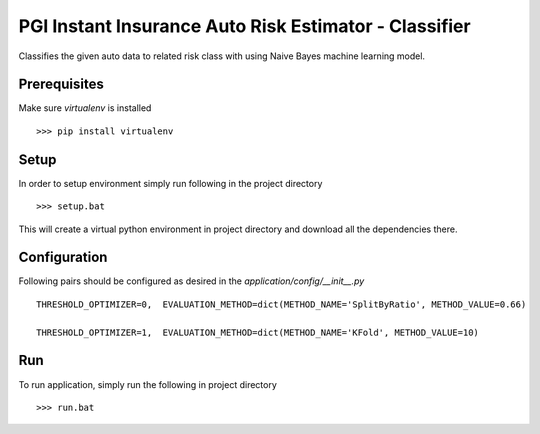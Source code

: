 PGI Instant Insurance Auto Risk Estimator - Classifier
===============

Classifies the given auto data to related risk class with using Naive Bayes machine learning model.

Prerequisites
------------------

Make sure *virtualenv* is installed ::

    >>> pip install virtualenv

Setup
------------------

In order to setup environment simply run following in the project directory ::

    >>> setup.bat
    
This will create a virtual python environment in project directory and download all the dependencies there. 

Configuration
------------------

Following pairs should be configured as desired in the *application/config/__init__.py* ::

	THRESHOLD_OPTIMIZER=0,  EVALUATION_METHOD=dict(METHOD_NAME='SplitByRatio', METHOD_VALUE=0.66)
	
	THRESHOLD_OPTIMIZER=1,  EVALUATION_METHOD=dict(METHOD_NAME='KFold', METHOD_VALUE=10)

Run
------------------

To run application, simply run the following in project directory ::

    >>> run.bat

